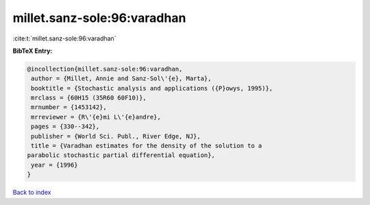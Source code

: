 millet.sanz-sole:96:varadhan
============================

:cite:t:`millet.sanz-sole:96:varadhan`

**BibTeX Entry:**

.. code-block:: bibtex

   @incollection{millet.sanz-sole:96:varadhan,
    author = {Millet, Annie and Sanz-Sol\'{e}, Marta},
    booktitle = {Stochastic analysis and applications ({P}owys, 1995)},
    mrclass = {60H15 (35R60 60F10)},
    mrnumber = {1453142},
    mrreviewer = {R\'{e}mi L\'{e}andre},
    pages = {330--342},
    publisher = {World Sci. Publ., River Edge, NJ},
    title = {Varadhan estimates for the density of the solution to a
   parabolic stochastic partial differential equation},
    year = {1996}
   }

`Back to index <../By-Cite-Keys.html>`__
